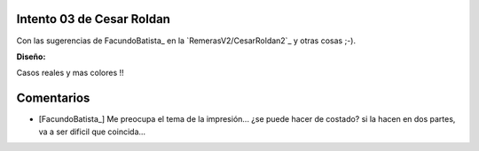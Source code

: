 
Intento 03 de Cesar Roldan
--------------------------

Con las sugerencias de FacundoBatista_ en la `RemerasV2/CesarRoldan2`_ y otras cosas ;-).

.. image:: /images/RemerasV2/CesarRoldan3/remeraCesar3.png

**Diseño:**



Casos reales y mas colores !!

.. image:: /images/RemerasV2/CesarRoldan3/remeraCesar3remera.png



Comentarios
-----------

* [FacundoBatista_] Me preocupa el tema de la impresión... ¿se puede hacer de costado? si la hacen en dos partes, va a ser dificil que coincida...

.. ############################################################################


